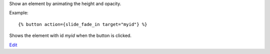 
Show an element by animating the height and opacity.

Example::

   {% button action={slide_fade_in target="myid"} %}

Shows the element with id `myid` when the button is clicked.

.. seealso:: actions :ref:`action-toggle`, :ref:`action-show`, :ref:`action-hide`, :ref:`action-fade_in`, :ref:`action-fade_out`, :ref:`action-slide_down`, :ref:`action-slide_up` and :ref:`action-slide_fade_out`.

`Edit <https://github.com/zotonic/zotonic/edit/master/doc/ref/actions/doc-slide_fade_in.rst>`_
